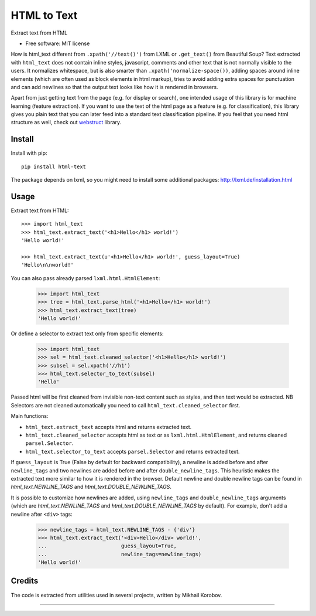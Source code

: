 ============
HTML to Text
============


.. image:: https://img.shields.io/pypi/v/html-text.svg
   :target: https://pypi.python.org/pypi/html-text
   :alt: PyPI Version

.. image:: https://img.shields.io/travis/TeamHG-Memex/html-text.svg
   :target: https://travis-ci.org/TeamHG-Memex/html-text
   :alt: Build Status

.. image:: http://codecov.io/github/TeamHG-Memex/soft404/coverage.svg?branch=master
   :target: http://codecov.io/github/TeamHG-Memex/html-text?branch=master
   :alt: Code Coverage

Extract text from HTML


* Free software: MIT license


How is html_text different from ``.xpath('//text()')`` from LXML
or ``.get_text()`` from Beautiful Soup?
Text extracted with ``html_text`` does not contain inline styles,
javascript, comments and other text that is not normally visible to the users.
It normalizes whitespace, but is also smarter than ``.xpath('normalize-space())``,
adding spaces around inline elements (which are often used as block
elements in html markup), tries to avoid adding extra spaces for punctuation and
can add newlines so that the output text looks like how it is rendered in
browsers.

Apart from just getting text from the page (e.g. for display or search),
one intended usage of this library is for machine learning (feature extraction).
If you want to use the text of the html page as a feature (e.g. for classification),
this library gives you plain text that you can later feed into a standard text
classification pipeline.
If you feel that you need html structure as well, check out
`webstruct <http://webstruct.readthedocs.io/en/latest/>`_ library.


Install
-------

Install with pip::

    pip install html-text

The package depends on lxml, so you might need to install some additional
packages: http://lxml.de/installation.html


Usage
-----

Extract text from HTML::

    >>> import html_text
    >>> html_text.extract_text('<h1>Hello</h1> world!')
    'Hello world!'

    >>> html_text.extract_text(u'<h1>Hello</h1> world!', guess_layout=True)
    'Hello\n\nworld!'


You can also pass already parsed ``lxml.html.HtmlElement``:

    >>> import html_text
    >>> tree = html_text.parse_html('<h1>Hello</h1> world!')
    >>> html_text.extract_text(tree)
    'Hello world!'

Or define a selector to extract text only from specific elements:

    >>> import html_text
    >>> sel = html_text.cleaned_selector('<h1>Hello</h1> world!')
    >>> subsel = sel.xpath('//h1')
    >>> html_text.selector_to_text(subsel)
    'Hello'

Passed html will be first cleaned from invisible non-text content such
as styles, and then text would be extracted.
NB Selectors are not cleaned automatically you need to call
``html_text.cleaned_selector`` first.

Main functions:

* ``html_text.extract_text`` accepts html and returns extracted text.
* ``html_text.cleaned_selector`` accepts html as text or as ``lxml.html.HtmlElement``,
  and returns cleaned ``parsel.Selector``.
* ``html_text.selector_to_text`` accepts ``parsel.Selector`` and returns extracted
  text.

If ``guess_layout`` is True (False by default for backward compatibility),
a newline is added before and after ``newline_tags`` and two newlines are added
before and after ``double_newline_tags``. This heuristic makes the extracted text
more similar to how it is rendered in the browser. Default newline and double
newline tags can be found in `html_text.NEWLINE_TAGS`
and `html_text.DOUBLE_NEWLINE_TAGS`.

It is possible to customize how newlines are added, using ``newline_tags`` and
``double_newline_tags`` arguments (which are `html_text.NEWLINE_TAGS` and
`html_text.DOUBLE_NEWLINE_TAGS` by default). For example, don't add a newline
after ``<div>`` tags:

    >>> newline_tags = html_text.NEWLINE_TAGS - {'div'}
    >>> html_text.extract_text('<div>Hello</div> world!',
    ...                        guess_layout=True,
    ...                        newline_tags=newline_tags)
    'Hello world!'

Credits
-------

The code is extracted from utilities used in several projects, written by Mikhail Korobov.

----

.. image:: https://hyperiongray.s3.amazonaws.com/define-hg.svg
	:target: https://www.hyperiongray.com/?pk_campaign=github&pk_kwd=html-text
	:alt: define hyperiongray
